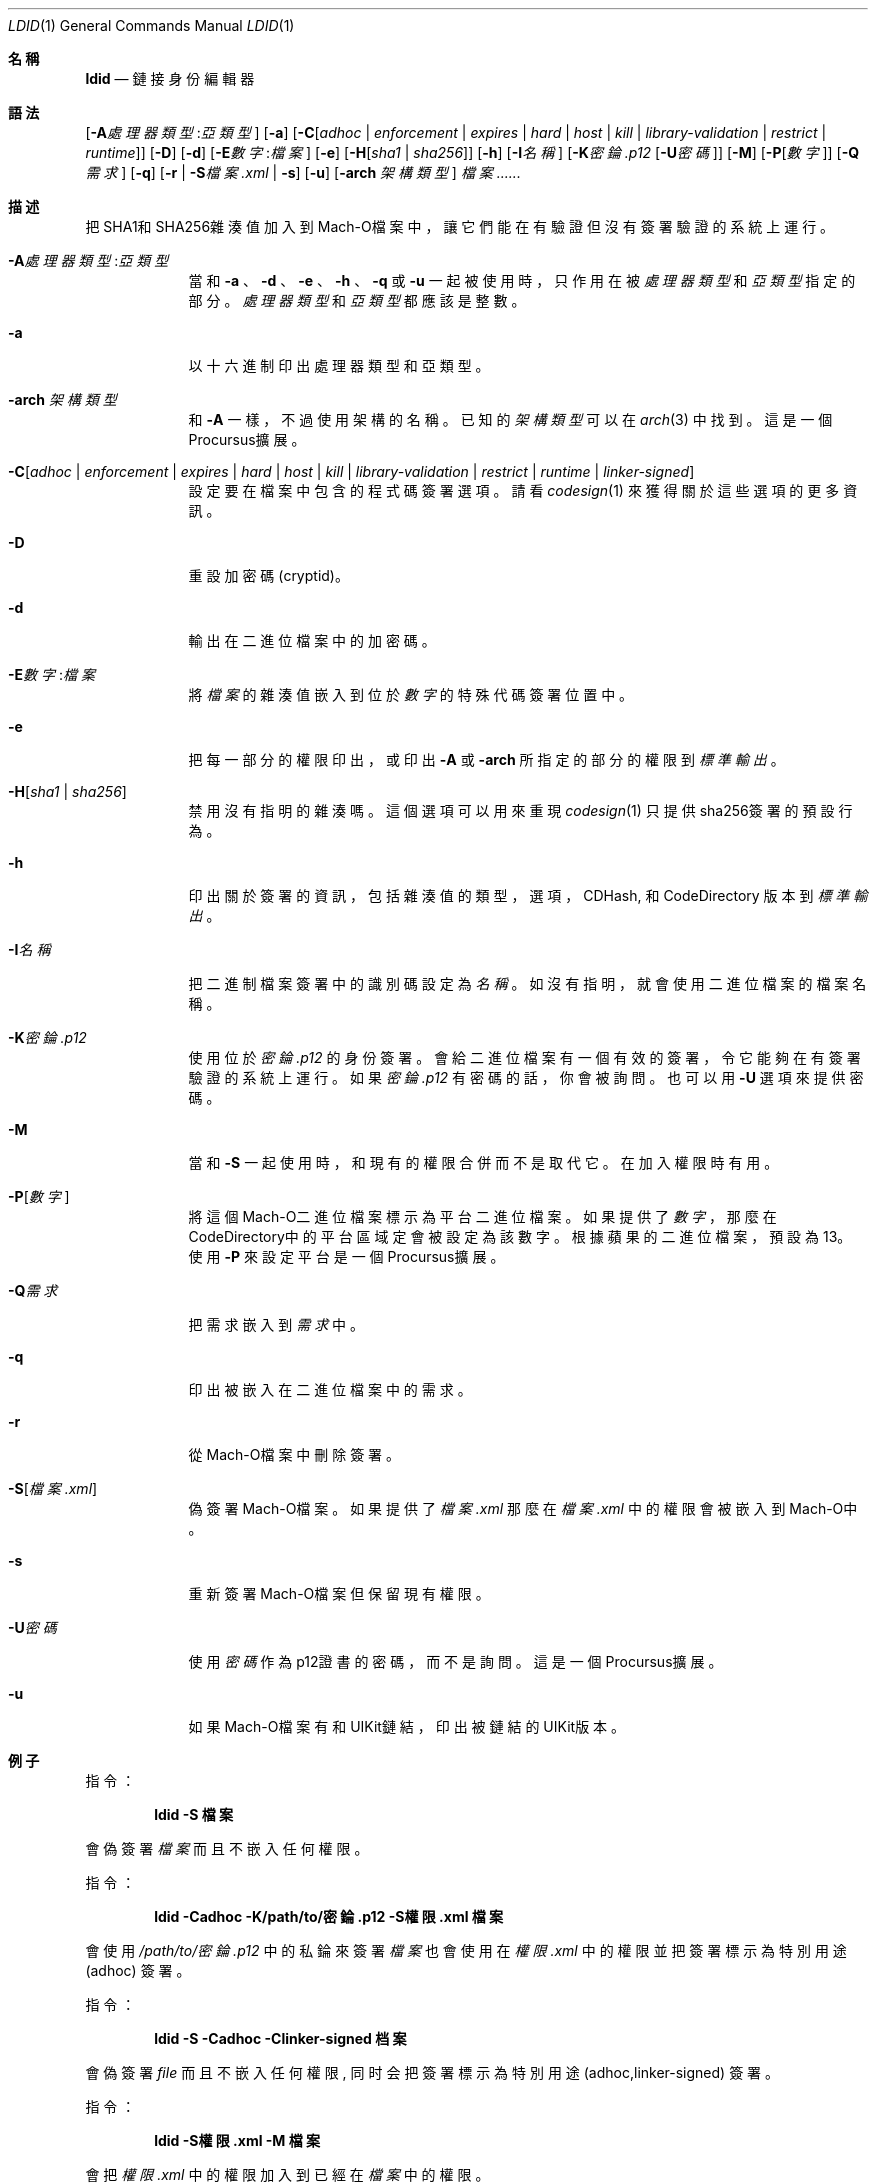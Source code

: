 .\"-
.\" Copyright (c) 2021-2022 Procursus Team <team@procurs.us>
.\" SPDX-License-Identifier: AGPL-3.0-or-later
.\"
.Dd January 20, 2022
.Dt LDID 1
.Os
.Sh 名稱
.Nm ldid
.Nd 鏈接身份編輯器
.Sh 語法
.Nm
.Op Fl A Ns Ar 處理器類型 : Ns Ar 亞類型
.Op Fl a
.Op Fl C Ns Op Ar adhoc | Ar enforcement | Ar expires | Ar hard | Ar host | Ar kill | Ar library-validation | Ar restrict | Ar runtime
.Op Fl D
.Op Fl d
.Op Fl E Ns Ar 數字 : Ns Ar 檔案
.Op Fl e
.Op Fl H Ns Op Ar sha1 | Ar sha256
.Op Fl h
.Op Fl I Ns Ar 名稱
.Op Fl K Ns Ar 密錀.p12 Op Fl U Ns Ar 密碼
.Op Fl M
.Op Fl P Ns Op Ar 數字
.Op Fl Q Ns Ar 需求
.Op Fl q
.Op Fl r | Fl S Ns Ar 檔案.xml | Fl s
.Op Fl u
.Op Fl arch Ar 架構類型
.Ar 檔案......
.Sh 描述
.Nm
把SHA1和SHA256雜湊值加入到Mach-O檔案中，
讓它們能在有驗證但沒有簽署驗證的系統上運行。
.Bl -tag -width -indent
.It Fl A Ns Ar 處理器類型 : Ns Ar 亞類型
當和
.Fl a
、
.Fl d
、
.Fl e
、
.Fl h
、
.Fl q
或
.Fl u
一起被使用時，只作用在被
.Ar 處理器類型
和
.Ar 亞類型
指定的部分。
.Ar 處理器類型
和
.Ar 亞類型
都應該是整數。
.It Fl a
以十六進制印出處理器類型和亞類型。
.It Fl arch Ar 架構類型
和
.Fl A
一樣，不過使用架構的名稱。
已知的
.Ar 架構類型 Ns
可以在
.Xr arch 3
中找到。
這是一個Procursus擴展。
.It Fl C Ns Op Ar adhoc | Ar enforcement | Ar expires | Ar hard | Ar host | Ar kill | Ar library-validation | Ar restrict | Ar runtime | Ar linker-signed
設定要在檔案中包含的程式碼簽署選項。
請看
.Xr codesign 1
來獲得關於這些選項的更多資訊。
.It Fl D
重設加密碼 (cryptid)。
.It Fl d
輸出在二進位檔案中的加密碼。
.It Fl E Ns Ar 數字 : Ns Ar 檔案
將
.Ar 檔案
的雜湊值嵌入到位於
.Ar 數字
的特殊代碼簽署位置中。
.It Fl e
把每一部分的權限印出，或印出
.Fl A
或
.Fl arch
所指定的部分的權限到
.Ar 標準輸出
。
.It Fl H Ns Op Ar sha1 | Ar sha256
禁用沒有指明的雜湊嗎。
這個選項可以用來重現
.Xr codesign 1
只提供sha256簽署的預設行為。
.It Fl h
印出關於簽署的資訊，包括雜湊值的
類型，選項，CDHash, 和 CodeDirectory 版本到
.Ar 標準輸出
。
.It Fl I Ns Ar 名稱
把二進制檔案簽署中的識別碼設定為
.Ar 名稱
。
如沒有指明，就會使用二進位檔案的檔案名稱。
.It Fl K Ns Ar 密錀.p12
使用位於
.Ar 密錀.p12
的身份簽署。會給二進位檔案有一個有效的簽署，令它能夠在有簽署驗證的系統上運行。
如果
.Ar 密錀.p12
有密碼的話，你會被詢問。也可以用
.Fl U
選項來提供密碼。
.It Fl M
當和
.Fl S
一起使用時，和現有的權限合併而不是取代它。在加入權限時有用。
.It Fl P Ns Op Ar 數字
將這個Mach-O二進位檔案標示為平台二進位檔案。
如果提供了
.Ar 數字
，那麼在CodeDirectory中的平台區域定會被設定為該數字。
根據蘋果的二進位檔案，預設為13。
使用
.Fl P
來設定平台是一個Procursus擴展。
.It Fl Q Ns Ar 需求
把需求嵌入到
.Ar 需求
中。
.It Fl q
印出被嵌入在二進位檔案中的需求。
.It Fl r
從Mach-O檔案中刪除簽署。
.It Fl S Ns Op Ar 檔案.xml
偽簽署Mach-O檔案。
如果提供了
.Ar 檔案.xml
那麼在
.Ar 檔案.xml
中的權限會被嵌入到Mach-O中。
.It Fl s
重新簽署Mach-O檔案但保留現有權限。
.It Fl U Ns Ar 密碼
使用
.Ar 密碼
作為p12證書的密碼，而不是詢問。
這是一個Procursus擴展。
.It Fl u
如果Mach-O檔案有和UIKit鏈結，印出被鏈結的UIKit版本。
.El
.Sh 例子
指令：
.Pp
.Dl "ldid -S 檔案"
.Pp
會偽簽署
.Ar 檔案
而且不嵌入任何權限。
.Pp
指令：
.Pp
.Dl "ldid -Cadhoc -K/path/to/密錀.p12 -S權限.xml 檔案"
.Pp
會使用
.Ar /path/to/密錀.p12
中的私錀來簽署
.Ar 檔案
也會使用在
.Ar 權限.xml
中的權限並把簽署標示為特別用途 (adhoc) 簽署。
.Pp
指令：
.Pp
.Dl "ldid -S -Cadhoc -Clinker-signed 档案"
.Pp
會偽簽署
.Ar file
而且不嵌入任何權限, 同时会把簽署標示為特別用途 (adhoc,linker-signed) 簽署。
.Pp
指令：
.Pp
.Dl "ldid -S權限.xml -M 檔案"
.Pp
會把
.Ar 權限.xml
中的權限加入到已經在
.Ar 檔案
中的權限。
.Pp
指令：
.Pp
.Dl "ldid -e 檔案 > 權限.xml"
.Pp
會把在
.Ar 檔案
中每一部分的權限儲存到
.Ar 權限.xml
。
.Sh 另見
.Xr codesign 1
.Sh 歷史
這個
.Nm
工具程式是由
.An Jay \*qSaurik\*q Freeman 所編寫的。
對iPhoneOS 1.2.0 和 2.0 的支援在2008年4月6號被加入。
.Fl S
在2008年6月13日被加入。
SHA256 支援在2016年8月25日被加入，修正iOS 11支援。
iOS 14支援在2020年7月31日由
.An Kabir Oberai
加入。
iOS 15支援在2021年6月11日被加入。
